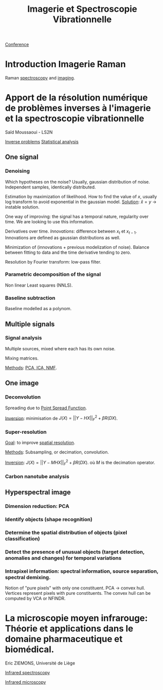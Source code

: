 :PROPERTIES:
:ID:       1dfd714a-3b4c-4ef6-868b-aeeee112d68d
:END:
#+title: Imagerie et Spectroscopie Vibrationnelle
#+filetags: :conference:meeting:
[[id:34d764c4-4aad-4f1a-8194-fbceda6f6112][Conference]]

* Introduction Imagerie Raman
Raman [[id:14c33ce6-5427-4900-ae3d-0e00e286385d][spectroscopy]] and [[id:9a753b0f-254a-42cf-8ef4-9b139a0bd14f][imaging]].

* Apport de la résolution numérique de problèmes inverses à l'imagerie et la spectroscopie vibrationnelle
Saïd Moussaoui - LS2N

[[id:086dbae6-8f19-47b8-9543-782e16adcd00][Inverse problems]] [[id:74e38001-568b-42ec-a8f2-bb8a4f39013a][Statistical analysis]]

** One signal
*** Denoising
Which hypotheses on the noise?
Usually, gaussian distribution of noise. Independent samples, identically distributed.

Estimation by maximization of likelihood. How to find the value of $x$, usually log transform to avoid exponential in the gaussian model.
_Solution_: $\hat{x} = y$ → instable solution.

One way of improving: the signal has a temporal nature, regularity over time. We are looking to use this information.

Derivatives over time. /Innovations/: difference between $x_t$ et $x_{t-1}$. Innovations are defined as gaussian distributions as well.

Minimization of (innovations + previous modelization of noise).
Balance between fitting to data and the time derivative tending to zero.

Resolution by Fourier transform: low-pass filter.

*** Parametric decomposition of the signal
Non linear Least squares (NNLS).

#+ATTR_ORG: :width 500
[[file:/home/fgrelard/org/fig/captures/yanked_2021-11-24T11_36_04.png]]

*** Baseline subtraction
Baseline modelled as a polynom.

#+ATTR_ORG: :width 500
[[file:/home/fgrelard/org/fig/captures/yanked_2021-11-24T11_38_02.png]]

** Multiple signals
*** Signal analysis
Multiple sources, mixed where each has its own noise.

Mixing matrices.

_Methods_: [[id:71035313-ca28-4397-8084-15dc5840e0c7][PCA, ICA, NMF]].
** One image
*** Deconvolution
Spreading due to [[id:6d4bc759-16e3-46f6-9629-efb4702cd47b][Point Spread Function]].

_Inversion_: minimisation  de $J(X) = || Y - HX||_F^2 + \beta R(DX)$.
#+ATTR_ORG: :width 500
[[file:/home/fgrelard/org/fig/captures/yanked_2021-11-25T11_07_50.png]]
*** Super-resolution
_Goal_: to improve [[id:55127251-aa8c-4efc-8462-ad9786f3f59b][spatial resolution]].

_Methods_:
Subsampling, or decimation, convolution.

_Inversion_:
 $J(X) = || Y - MHX||_F^2 + \beta R(DX)$. où $M$ is the decimation operator.
*** Carbon nanotube analysis
** Hyperspectral image
*** Dimension reduction: PCA
*** Identify objects (shape recognition)
*** Determine the spatial distribution of objects (pixel classification)
*** Detect the presence of unusual objects (target detection, anomalies and changes) for temporal variations
*** Intrapixel information: spectral information, source separation, spectral demixing.
Notion of "pure pixels" with only one constituent.
PCA → convex hull. Vertices represent pixels with pure constituents.
The convex hull can be computed by VCA or NFINDR.

* La microscopie moyen infrarouge: Théorie et applications dans le domaine pharmaceutique et biomédical. 
Eric ZIEMONS, Université de Liège

[[id:b0a93f17-8579-40eb-9ad9-2f6e5daad578][Infrared spectroscopy]]

[[id:e82378e6-4dc9-4304-bcb1-129867ca0299][Infrared microscopy]]

